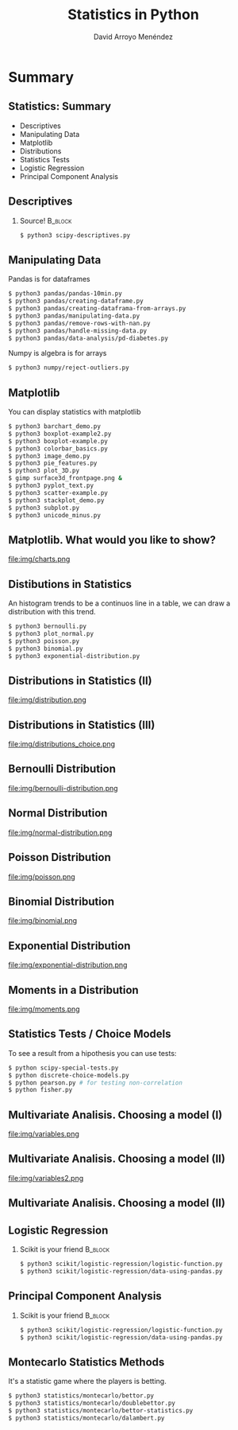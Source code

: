 #+TITLE: Statistics in Python
#+AUTHOR: David Arroyo Menéndez
#+OPTIONS: H:2 toc:nil num:t
#+OPTIONS: tex:t
#+LATEX_CLASS: beamer
#+LATEX_CLASS_OPTIONS: [presentation]
#+BEAMER_THEME: Madrid
#+COLUMNS: %45ITEM %10BEAMER_ENV(Env) %10BEAMER_ACT(Act) %4BEAMER_COL(Col) %8BEAMER_OPT(Opt)

* Summary
** Statistics: Summary
+ Descriptives
+ Manipulating Data
+ Matplotlib
+ Distributions
+ Statistics Tests
+ Logistic Regression
+ Principal Component Analysis

** Descriptives
*** Source! 							    :B_block:
    :PROPERTIES:
    :BEAMER_COL: 0.98
    :BEAMER_ENV: block
    :END:
#+BEGIN_SRC bash
    $ python3 scipy-descriptives.py
#+END_SRC

** Manipulating Data
Pandas is for dataframes
#+BEGIN_SRC bash
    $ python3 pandas/pandas-10min.py
    $ python3 pandas/creating-dataframe.py
    $ python3 pandas/creating-dataframa-from-arrays.py
    $ python3 pandas/manipulating-data.py
    $ python3 pandas/remove-rows-with-nan.py
    $ python3 pandas/handle-missing-data.py
    $ python3 pandas/data-analysis/pd-diabetes.py
#+END_SRC
Numpy is algebra is for arrays
#+BEGIN_SRC bash
    $ python3 numpy/reject-outliers.py
#+END_SRC

** Matplotlib

You can display statistics with matplotlib

#+BEGIN_SRC bash
$ python3 barchart_demo.py
$ python3 boxplot-example2.py
$ python3 boxplot-example.py
$ python3 colorbar_basics.py
$ python3 image_demo.py
$ python3 pie_features.py
$ python3 plot_3D.py
$ gimp surface3d_frontpage.png &
$ python3 pyplot_text.py
$ python3 scatter-example.py
$ python3 stackplot_demo.py
$ python3 subplot.py
$ python3 unicode_minus.py
#+END_SRC
** Matplotlib. What would you like to show?

file:img/charts.png

** Distibutions in Statistics

An histogram trends to be a continuos line in a table, we can draw a
distribution with this trend.

#+BEGIN_SRC bash
$ python3 bernoulli.py
$ python3 plot_normal.py
$ python3 poisson.py
$ python3 binomial.py
$ python3 exponential-distribution.py
#+END_SRC
** Distributions in Statistics (II)

file:img/distribution.png

** Distributions in Statistics (III)

file:img/distributions_choice.png

** Bernoulli Distribution

file:img/bernoulli-distribution.png

** Normal Distribution

file:img/normal-distribution.png

** Poisson Distribution

file:img/poisson.png

** Binomial Distribution

file:img/binomial.png

** Exponential Distribution

file:img/exponential-distribution.png

** Moments in a Distribution

file:img/moments.png

** Statistics Tests / Choice Models
To see a result from a hipothesis you can use tests:
#+BEGIN_SRC bash
$ python scipy-special-tests.py
$ python discrete-choice-models.py
$ python pearson.py # for testing non-correlation
$ python fisher.py
#+END_SRC

** Multivariate Analisis. Choosing a model (I)

file:img/variables.png

** Multivariate Analisis. Choosing a model (II)

file:img/variables2.png

** Multivariate Analisis. Choosing a model (II)

** Logistic Regression
*** Scikit is your friend 					    :B_block:
    :PROPERTIES:
    :BEAMER_COL: 0.98
    :BEAMER_ENV: block
    :END:
#+BEGIN_SRC bash
    $ python3 scikit/logistic-regression/logistic-function.py
    $ python3 scikit/logistic-regression/data-using-pandas.py
#+END_SRC

** Principal Component Analysis
*** Scikit is your friend 					    :B_block:
    :PROPERTIES:
    :BEAMER_COL: 0.98
    :BEAMER_ENV: block
    :END:
#+BEGIN_SRC bash
    $ python3 scikit/logistic-regression/logistic-function.py
    $ python3 scikit/logistic-regression/data-using-pandas.py
#+END_SRC

** Montecarlo Statistics Methods

It's a statistic game where the players is betting.

#+BEGIN_SRC bash
$ python3 statistics/montecarlo/bettor.py
$ python3 statistics/montecarlo/doublebettor.py
$ python3 statistics/montecarlo/bettor-statistics.py
$ python3 statistics/montecarlo/dalambert.py
#+END_SRC

